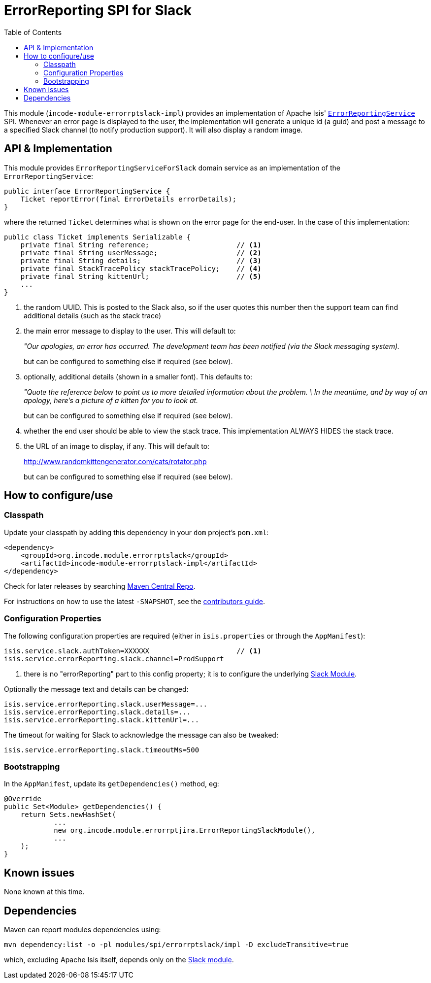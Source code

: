 [[spi-errorrptslack]]
= ErrorReporting SPI for Slack
:_basedir: ../../../
:_imagesdir: images/
:generate_pdf:
:toc:

This module (`incode-module-errorrptslack-impl`) provides an implementation of Apache Isis' link:http://isis.apache.org/guides/rgsvc/rgsvc.html#_rgsvc_presentation-layer-spi_ErrorReportingService[`ErrorReportingService`] SPI.
Whenever an error page is displayed to the user, the implementation will generate a unique id (a guid) and post a message to a specified Slack channel (to notify production support).
It will also display a random image.


== API & Implementation

This module provides `ErrorReportingServiceForSlack` domain service as an implementation of the `ErrorReportingService`:

[source,java]
----
public interface ErrorReportingService {
    Ticket reportError(final ErrorDetails errorDetails);
}
----

where the returned `Ticket` determines what is shown on the error page for the end-user.
In the case of this implementation:

[source,java]
----
public class Ticket implements Serializable {
    private final String reference;                     // <1>
    private final String userMessage;                   // <2>
    private final String details;                       // <3>
    private final StackTracePolicy stackTracePolicy;    // <4>
    private final String kittenUrl;                     // <5>
    ...
}
----
<1> the random UUID.
This is posted to the Slack also, so if the user quotes this number then the support team can find additional details (such as the stack trace)
<2> the main error message to display to the user.
This will default to:

+
_"Our apologies, an error has occurred.
The development team has been notified (via the Slack messaging system)._

+
but can be configured to something else if required (see below).

<3> optionally, additional details (shown in a smaller font).
This defaults to:

+
_"Quote the reference below to point us to more
detailed information about the problem.
\
In the meantime, and by way of an apology,
here's a picture of a kitten for you to look at._

+
but can be configured to something else if required (see below).

<4> whether the end user should be able to view the stack trace.
This implementation ALWAYS HIDES the stack trace.
<5> the URL of an image to display, if any.
This will default to:

+
link:http://www.randomkittengenerator.com/cats/rotator.php[]

+
but can be configured to something else if required (see below).




== How to configure/use

=== Classpath

Update your classpath by adding this dependency in your `dom` project's `pom.xml`:


[source,xml]
----
<dependency>
    <groupId>org.incode.module.errorrptslack</groupId>
    <artifactId>incode-module-errorrptslack-impl</artifactId>
</dependency>
----


Check for later releases by searching link:http://search.maven.org/#search|ga|1|incode-module-errorrptslack-impl[Maven Central Repo].

For instructions on how to use the latest `-SNAPSHOT`, see the xref:../../../pages/contributors-guide/contributors-guide.adoc#[contributors guide].



=== Configuration Properties

The following configuration properties are required (either in `isis.properties` or through the `AppManifest`):

[source,properties]
----
isis.service.slack.authToken=XXXXXX                     // <1>
isis.service.errorReporting.slack.channel=ProdSupport
----
<1> there is no "errorReporting" part to this config property; it is to configure the underlying xref:../../lib/slack/lib-slack.adoc#[Slack Module].

Optionally the message text and details can be changed:

[source,properties]
----
isis.service.errorReporting.slack.userMessage=...
isis.service.errorReporting.slack.details=...
isis.service.errorReporting.slack.kittenUrl=...
----

The timeout for waiting for Slack to acknowledge the message can also be tweaked:

[source,properties]
----
isis.service.errorReporting.slack.timeoutMs=500
----

=== Bootstrapping

In the `AppManifest`, update its `getDependencies()` method, eg:

[source,java]
----
@Override
public Set<Module> getDependencies() {
    return Sets.newHashSet(
            ...
            new org.incode.module.errorrptjira.ErrorReportingSlackModule(),
            ...
    );
}
----




== Known issues

None known at this time.




== Dependencies

Maven can report modules dependencies using:

[source,bash]
----
mvn dependency:list -o -pl modules/spi/errorrptslack/impl -D excludeTransitive=true
----

which, excluding Apache Isis itself, depends only on the xref:../../lib/slack/lib-slack.adoc[Slack module].

